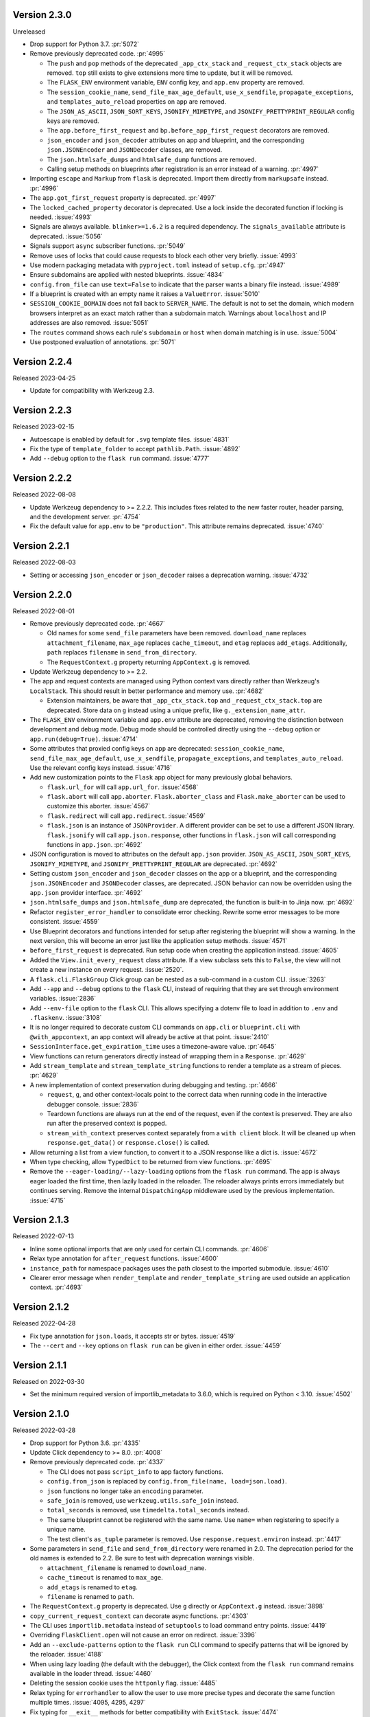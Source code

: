 Version 2.3.0
-------------

Unreleased

-   Drop support for Python 3.7. :pr:`5072`
-   Remove previously deprecated code. :pr:`4995`

    -   The ``push`` and ``pop`` methods of the deprecated ``_app_ctx_stack`` and
        ``_request_ctx_stack`` objects are removed. ``top`` still exists to give
        extensions more time to update, but it will be removed.
    -   The ``FLASK_ENV`` environment variable, ``ENV`` config key, and ``app.env``
        property are removed.
    -   The ``session_cookie_name``, ``send_file_max_age_default``, ``use_x_sendfile``,
        ``propagate_exceptions``, and ``templates_auto_reload`` properties on ``app``
        are removed.
    -   The ``JSON_AS_ASCII``, ``JSON_SORT_KEYS``, ``JSONIFY_MIMETYPE``, and
        ``JSONIFY_PRETTYPRINT_REGULAR`` config keys are removed.
    -   The ``app.before_first_request`` and ``bp.before_app_first_request`` decorators
        are removed.
    -   ``json_encoder`` and ``json_decoder`` attributes on app and blueprint, and the
        corresponding ``json.JSONEncoder`` and ``JSONDecoder`` classes, are removed.
    -   The ``json.htmlsafe_dumps`` and ``htmlsafe_dump`` functions are removed.
    -   Calling setup methods on blueprints after registration is an error instead of a
        warning. :pr:`4997`

-   Importing ``escape`` and ``Markup`` from ``flask`` is deprecated. Import them
    directly from ``markupsafe`` instead. :pr:`4996`
-   The ``app.got_first_request`` property is deprecated. :pr:`4997`
-   The ``locked_cached_property`` decorator is deprecated. Use a lock inside the
    decorated function if locking is needed. :issue:`4993`
-   Signals are always available. ``blinker>=1.6.2`` is a required dependency. The
    ``signals_available`` attribute is deprecated. :issue:`5056`
-   Signals support ``async`` subscriber functions. :pr:`5049`
-   Remove uses of locks that could cause requests to block each other very briefly.
    :issue:`4993`
-   Use modern packaging metadata with ``pyproject.toml`` instead of ``setup.cfg``.
    :pr:`4947`
-   Ensure subdomains are applied with nested blueprints. :issue:`4834`
-   ``config.from_file`` can use ``text=False`` to indicate that the parser wants a
    binary file instead. :issue:`4989`
-   If a blueprint is created with an empty name it raises a ``ValueError``.
    :issue:`5010`
-   ``SESSION_COOKIE_DOMAIN`` does not fall back to ``SERVER_NAME``. The default is not
    to set the domain, which modern browsers interpret as an exact match rather than
    a subdomain match. Warnings about ``localhost`` and IP addresses are also removed.
    :issue:`5051`
-   The ``routes`` command shows each rule's ``subdomain`` or ``host`` when domain
    matching is in use. :issue:`5004`
-   Use postponed evaluation of annotations. :pr:`5071`


Version 2.2.4
-------------

Released 2023-04-25

-   Update for compatibility with Werkzeug 2.3.


Version 2.2.3
-------------

Released 2023-02-15

-   Autoescape is enabled by default for ``.svg`` template files. :issue:`4831`
-   Fix the type of ``template_folder`` to accept ``pathlib.Path``. :issue:`4892`
-   Add ``--debug`` option to the ``flask run`` command. :issue:`4777`


Version 2.2.2
-------------

Released 2022-08-08

-   Update Werkzeug dependency to >= 2.2.2. This includes fixes related
    to the new faster router, header parsing, and the development
    server. :pr:`4754`
-   Fix the default value for ``app.env`` to be ``"production"``. This
    attribute remains deprecated. :issue:`4740`


Version 2.2.1
-------------

Released 2022-08-03

-   Setting or accessing ``json_encoder`` or ``json_decoder`` raises a
    deprecation warning. :issue:`4732`


Version 2.2.0
-------------

Released 2022-08-01

-   Remove previously deprecated code. :pr:`4667`

    -   Old names for some ``send_file`` parameters have been removed.
        ``download_name`` replaces ``attachment_filename``, ``max_age``
        replaces ``cache_timeout``, and ``etag`` replaces ``add_etags``.
        Additionally, ``path`` replaces ``filename`` in
        ``send_from_directory``.
    -   The ``RequestContext.g`` property returning ``AppContext.g`` is
        removed.

-   Update Werkzeug dependency to >= 2.2.
-   The app and request contexts are managed using Python context vars
    directly rather than Werkzeug's ``LocalStack``. This should result
    in better performance and memory use. :pr:`4682`

    -   Extension maintainers, be aware that ``_app_ctx_stack.top``
        and ``_request_ctx_stack.top`` are deprecated. Store data on
        ``g`` instead using a unique prefix, like
        ``g._extension_name_attr``.

-   The ``FLASK_ENV`` environment variable and ``app.env`` attribute are
    deprecated, removing the distinction between development and debug
    mode. Debug mode should be controlled directly using the ``--debug``
    option or ``app.run(debug=True)``. :issue:`4714`
-   Some attributes that proxied config keys on ``app`` are deprecated:
    ``session_cookie_name``, ``send_file_max_age_default``,
    ``use_x_sendfile``, ``propagate_exceptions``, and
    ``templates_auto_reload``. Use the relevant config keys instead.
    :issue:`4716`
-   Add new customization points to the ``Flask`` app object for many
    previously global behaviors.

    -   ``flask.url_for`` will call ``app.url_for``. :issue:`4568`
    -   ``flask.abort`` will call ``app.aborter``.
        ``Flask.aborter_class`` and ``Flask.make_aborter`` can be used
        to customize this aborter. :issue:`4567`
    -   ``flask.redirect`` will call ``app.redirect``. :issue:`4569`
    -   ``flask.json`` is an instance of ``JSONProvider``. A different
        provider can be set to use a different JSON library.
        ``flask.jsonify`` will call ``app.json.response``, other
        functions in ``flask.json`` will call corresponding functions in
        ``app.json``. :pr:`4692`

-   JSON configuration is moved to attributes on the default
    ``app.json`` provider. ``JSON_AS_ASCII``, ``JSON_SORT_KEYS``,
    ``JSONIFY_MIMETYPE``, and ``JSONIFY_PRETTYPRINT_REGULAR`` are
    deprecated. :pr:`4692`
-   Setting custom ``json_encoder`` and ``json_decoder`` classes on the
    app or a blueprint, and the corresponding ``json.JSONEncoder`` and
    ``JSONDecoder`` classes, are deprecated. JSON behavior can now be
    overridden using the ``app.json`` provider interface. :pr:`4692`
-   ``json.htmlsafe_dumps`` and ``json.htmlsafe_dump`` are deprecated,
    the function is built-in to Jinja now. :pr:`4692`
-   Refactor ``register_error_handler`` to consolidate error checking.
    Rewrite some error messages to be more consistent. :issue:`4559`
-   Use Blueprint decorators and functions intended for setup after
    registering the blueprint will show a warning. In the next version,
    this will become an error just like the application setup methods.
    :issue:`4571`
-   ``before_first_request`` is deprecated. Run setup code when creating
    the application instead. :issue:`4605`
-   Added the ``View.init_every_request`` class attribute. If a view
    subclass sets this to ``False``, the view will not create a new
    instance on every request. :issue:`2520`.
-   A ``flask.cli.FlaskGroup`` Click group can be nested as a
    sub-command in a custom CLI. :issue:`3263`
-   Add ``--app`` and ``--debug`` options to the ``flask`` CLI, instead
    of requiring that they are set through environment variables.
    :issue:`2836`
-   Add ``--env-file`` option to the ``flask`` CLI. This allows
    specifying a dotenv file to load in addition to ``.env`` and
    ``.flaskenv``. :issue:`3108`
-   It is no longer required to decorate custom CLI commands on
    ``app.cli`` or ``blueprint.cli`` with ``@with_appcontext``, an app
    context will already be active at that point. :issue:`2410`
-   ``SessionInterface.get_expiration_time`` uses a timezone-aware
    value. :pr:`4645`
-   View functions can return generators directly instead of wrapping
    them in a ``Response``. :pr:`4629`
-   Add ``stream_template`` and ``stream_template_string`` functions to
    render a template as a stream of pieces. :pr:`4629`
-   A new implementation of context preservation during debugging and
    testing. :pr:`4666`

    -   ``request``, ``g``, and other context-locals point to the
        correct data when running code in the interactive debugger
        console. :issue:`2836`
    -   Teardown functions are always run at the end of the request,
        even if the context is preserved. They are also run after the
        preserved context is popped.
    -   ``stream_with_context`` preserves context separately from a
        ``with client`` block. It will be cleaned up when
        ``response.get_data()`` or ``response.close()`` is called.

-   Allow returning a list from a view function, to convert it to a
    JSON response like a dict is. :issue:`4672`
-   When type checking, allow ``TypedDict`` to be returned from view
    functions. :pr:`4695`
-   Remove the ``--eager-loading/--lazy-loading`` options from the
    ``flask run`` command. The app is always eager loaded the first
    time, then lazily loaded in the reloader. The reloader always prints
    errors immediately but continues serving. Remove the internal
    ``DispatchingApp`` middleware used by the previous implementation.
    :issue:`4715`


Version 2.1.3
-------------

Released 2022-07-13

-   Inline some optional imports that are only used for certain CLI
    commands. :pr:`4606`
-   Relax type annotation for ``after_request`` functions. :issue:`4600`
-   ``instance_path`` for namespace packages uses the path closest to
    the imported submodule. :issue:`4610`
-   Clearer error message when ``render_template`` and
    ``render_template_string`` are used outside an application context.
    :pr:`4693`


Version 2.1.2
-------------

Released 2022-04-28

-   Fix type annotation for ``json.loads``, it accepts str or bytes.
    :issue:`4519`
-   The ``--cert`` and ``--key`` options on ``flask run`` can be given
    in either order. :issue:`4459`


Version 2.1.1
-------------

Released on 2022-03-30

-   Set the minimum required version of importlib_metadata to 3.6.0,
    which is required on Python < 3.10. :issue:`4502`


Version 2.1.0
-------------

Released 2022-03-28

-   Drop support for Python 3.6. :pr:`4335`
-   Update Click dependency to >= 8.0. :pr:`4008`
-   Remove previously deprecated code. :pr:`4337`

    -   The CLI does not pass ``script_info`` to app factory functions.
    -   ``config.from_json`` is replaced by
        ``config.from_file(name, load=json.load)``.
    -   ``json`` functions no longer take an ``encoding`` parameter.
    -   ``safe_join`` is removed, use ``werkzeug.utils.safe_join``
        instead.
    -   ``total_seconds`` is removed, use ``timedelta.total_seconds``
        instead.
    -   The same blueprint cannot be registered with the same name. Use
        ``name=`` when registering to specify a unique name.
    -   The test client's ``as_tuple`` parameter is removed. Use
        ``response.request.environ`` instead. :pr:`4417`

-   Some parameters in ``send_file`` and ``send_from_directory`` were
    renamed in 2.0. The deprecation period for the old names is extended
    to 2.2. Be sure to test with deprecation warnings visible.

    -   ``attachment_filename`` is renamed to ``download_name``.
    -   ``cache_timeout`` is renamed to ``max_age``.
    -   ``add_etags`` is renamed to ``etag``.
    -   ``filename`` is renamed to ``path``.

-   The ``RequestContext.g`` property is deprecated. Use ``g`` directly
    or ``AppContext.g`` instead. :issue:`3898`
-   ``copy_current_request_context`` can decorate async functions.
    :pr:`4303`
-   The CLI uses ``importlib.metadata`` instead of ``setuptools`` to
    load command entry points. :issue:`4419`
-   Overriding ``FlaskClient.open`` will not cause an error on redirect.
    :issue:`3396`
-   Add an ``--exclude-patterns`` option to the ``flask run`` CLI
    command to specify patterns that will be ignored by the reloader.
    :issue:`4188`
-   When using lazy loading (the default with the debugger), the Click
    context from the ``flask run`` command remains available in the
    loader thread. :issue:`4460`
-   Deleting the session cookie uses the ``httponly`` flag.
    :issue:`4485`
-   Relax typing for ``errorhandler`` to allow the user to use more
    precise types and decorate the same function multiple times.
    :issue:`4095, 4295, 4297`
-   Fix typing for ``__exit__`` methods for better compatibility with
    ``ExitStack``. :issue:`4474`
-   From Werkzeug, for redirect responses the ``Location`` header URL
    will remain relative, and exclude the scheme and domain, by default.
    :pr:`4496`
-   Add ``Config.from_prefixed_env()`` to load config values from
    environment variables that start with ``FLASK_`` or another prefix.
    This parses values as JSON by default, and allows setting keys in
    nested dicts. :pr:`4479`


Version 2.0.3
-------------

Released 2022-02-14

-   The test client's ``as_tuple`` parameter is deprecated and will be
    removed in Werkzeug 2.1. It is now also deprecated in Flask, to be
    removed in Flask 2.1, while remaining compatible with both in
    2.0.x. Use ``response.request.environ`` instead. :pr:`4341`
-   Fix type annotation for ``errorhandler`` decorator. :issue:`4295`
-   Revert a change to the CLI that caused it to hide ``ImportError``
    tracebacks when importing the application. :issue:`4307`
-   ``app.json_encoder`` and ``json_decoder`` are only passed to
    ``dumps`` and ``loads`` if they have custom behavior. This improves
    performance, mainly on PyPy. :issue:`4349`
-   Clearer error message when ``after_this_request`` is used outside a
    request context. :issue:`4333`


Version 2.0.2
-------------

Released 2021-10-04

-   Fix type annotation for ``teardown_*`` methods. :issue:`4093`
-   Fix type annotation for ``before_request`` and ``before_app_request``
    decorators. :issue:`4104`
-   Fixed the issue where typing requires template global
    decorators to accept functions with no arguments. :issue:`4098`
-   Support View and MethodView instances with async handlers. :issue:`4112`
-   Enhance typing of ``app.errorhandler`` decorator. :issue:`4095`
-   Fix registering a blueprint twice with differing names. :issue:`4124`
-   Fix the type of ``static_folder`` to accept ``pathlib.Path``.
    :issue:`4150`
-   ``jsonify`` handles ``decimal.Decimal`` by encoding to ``str``.
    :issue:`4157`
-   Correctly handle raising deferred errors in CLI lazy loading.
    :issue:`4096`
-   The CLI loader handles ``**kwargs`` in a ``create_app`` function.
    :issue:`4170`
-   Fix the order of ``before_request`` and other callbacks that trigger
    before the view returns. They are called from the app down to the
    closest nested blueprint. :issue:`4229`


Version 2.0.1
-------------

Released 2021-05-21

-   Re-add the ``filename`` parameter in ``send_from_directory``. The
    ``filename`` parameter has been renamed to ``path``, the old name
    is deprecated. :pr:`4019`
-   Mark top-level names as exported so type checking understands
    imports in user projects. :issue:`4024`
-   Fix type annotation for ``g`` and inform mypy that it is a namespace
    object that has arbitrary attributes. :issue:`4020`
-   Fix some types that weren't available in Python 3.6.0. :issue:`4040`
-   Improve typing for ``send_file``, ``send_from_directory``, and
    ``get_send_file_max_age``. :issue:`4044`, :pr:`4026`
-   Show an error when a blueprint name contains a dot. The ``.`` has
    special meaning, it is used to separate (nested) blueprint names and
    the endpoint name. :issue:`4041`
-   Combine URL prefixes when nesting blueprints that were created with
    a ``url_prefix`` value. :issue:`4037`
-   Revert a change to the order that URL matching was done. The
    URL is again matched after the session is loaded, so the session is
    available in custom URL converters. :issue:`4053`
-   Re-add deprecated ``Config.from_json``, which was accidentally
    removed early. :issue:`4078`
-   Improve typing for some functions using ``Callable`` in their type
    signatures, focusing on decorator factories. :issue:`4060`
-   Nested blueprints are registered with their dotted name. This allows
    different blueprints with the same name to be nested at different
    locations. :issue:`4069`
-   ``register_blueprint`` takes a ``name`` option to change the
    (pre-dotted) name the blueprint is registered with. This allows the
    same blueprint to be registered multiple times with unique names for
    ``url_for``. Registering the same blueprint with the same name
    multiple times is deprecated. :issue:`1091`
-   Improve typing for ``stream_with_context``. :issue:`4052`


Version 2.0.0
-------------

Released 2021-05-11

-   Drop support for Python 2 and 3.5.
-   Bump minimum versions of other Pallets projects: Werkzeug >= 2,
    Jinja2 >= 3, MarkupSafe >= 2, ItsDangerous >= 2, Click >= 8. Be sure
    to check the change logs for each project. For better compatibility
    with other applications (e.g. Celery) that still require Click 7,
    there is no hard dependency on Click 8 yet, but using Click 7 will
    trigger a DeprecationWarning and Flask 2.1 will depend on Click 8.
-   JSON support no longer uses simplejson. To use another JSON module,
    override ``app.json_encoder`` and ``json_decoder``. :issue:`3555`
-   The ``encoding`` option to JSON functions is deprecated. :pr:`3562`
-   Passing ``script_info`` to app factory functions is deprecated. This
    was not portable outside the ``flask`` command. Use
    ``click.get_current_context().obj`` if it's needed. :issue:`3552`
-   The CLI shows better error messages when the app failed to load
    when looking up commands. :issue:`2741`
-   Add ``SessionInterface.get_cookie_name`` to allow setting the
    session cookie name dynamically. :pr:`3369`
-   Add ``Config.from_file`` to load config using arbitrary file
    loaders, such as ``toml.load`` or ``json.load``.
    ``Config.from_json`` is deprecated in favor of this. :pr:`3398`
-   The ``flask run`` command will only defer errors on reload. Errors
    present during the initial call will cause the server to exit with
    the traceback immediately. :issue:`3431`
-   ``send_file`` raises a ``ValueError`` when passed an ``io`` object
    in text mode. Previously, it would respond with 200 OK and an empty
    file. :issue:`3358`
-   When using ad-hoc certificates, check for the cryptography library
    instead of PyOpenSSL. :pr:`3492`
-   When specifying a factory function with ``FLASK_APP``, keyword
    argument can be passed. :issue:`3553`
-   When loading a ``.env`` or ``.flaskenv`` file, the current working
    directory is no longer changed to the location of the file.
    :pr:`3560`
-   When returning a ``(response, headers)`` tuple from a view, the
    headers replace rather than extend existing headers on the response.
    For example, this allows setting the ``Content-Type`` for
    ``jsonify()``. Use ``response.headers.extend()`` if extending is
    desired. :issue:`3628`
-   The ``Scaffold`` class provides a common API for the ``Flask`` and
    ``Blueprint`` classes. ``Blueprint`` information is stored in
    attributes just like ``Flask``, rather than opaque lambda functions.
    This is intended to improve consistency and maintainability.
    :issue:`3215`
-   Include ``samesite`` and ``secure`` options when removing the
    session cookie. :pr:`3726`
-   Support passing a ``pathlib.Path`` to ``static_folder``. :pr:`3579`
-   ``send_file`` and ``send_from_directory`` are wrappers around the
    implementations in ``werkzeug.utils``. :pr:`3828`
-   Some ``send_file`` parameters have been renamed, the old names are
    deprecated. ``attachment_filename`` is renamed to ``download_name``.
    ``cache_timeout`` is renamed to ``max_age``. ``add_etags`` is
    renamed to ``etag``. :pr:`3828, 3883`
-   ``send_file`` passes ``download_name`` even if
    ``as_attachment=False`` by using ``Content-Disposition: inline``.
    :pr:`3828`
-   ``send_file`` sets ``conditional=True`` and ``max_age=None`` by
    default. ``Cache-Control`` is set to ``no-cache`` if ``max_age`` is
    not set, otherwise ``public``. This tells browsers to validate
    conditional requests instead of using a timed cache. :pr:`3828`
-   ``helpers.safe_join`` is deprecated. Use
    ``werkzeug.utils.safe_join`` instead. :pr:`3828`
-   The request context does route matching before opening the session.
    This could allow a session interface to change behavior based on
    ``request.endpoint``. :issue:`3776`
-   Use Jinja's implementation of the ``|tojson`` filter. :issue:`3881`
-   Add route decorators for common HTTP methods. For example,
    ``@app.post("/login")`` is a shortcut for
    ``@app.route("/login", methods=["POST"])``. :pr:`3907`
-   Support async views, error handlers, before and after request, and
    teardown functions. :pr:`3412`
-   Support nesting blueprints. :issue:`593, 1548`, :pr:`3923`
-   Set the default encoding to "UTF-8" when loading ``.env`` and
    ``.flaskenv`` files to allow to use non-ASCII characters. :issue:`3931`
-   ``flask shell`` sets up tab and history completion like the default
    ``python`` shell if ``readline`` is installed. :issue:`3941`
-   ``helpers.total_seconds()`` is deprecated. Use
    ``timedelta.total_seconds()`` instead. :pr:`3962`
-   Add type hinting. :pr:`3973`.


Version 1.1.4
-------------

Released 2021-05-13

-   Update ``static_folder`` to use ``_compat.fspath`` instead of
    ``os.fspath`` to continue supporting Python < 3.6 :issue:`4050`


Version 1.1.3
-------------

Released 2021-05-13

-   Set maximum versions of Werkzeug, Jinja, Click, and ItsDangerous.
    :issue:`4043`
-   Re-add support for passing a ``pathlib.Path`` for ``static_folder``.
    :pr:`3579`


Version 1.1.2
-------------

Released 2020-04-03

-   Work around an issue when running the ``flask`` command with an
    external debugger on Windows. :issue:`3297`
-   The static route will not catch all URLs if the ``Flask``
    ``static_folder`` argument ends with a slash. :issue:`3452`


Version 1.1.1
-------------

Released 2019-07-08

-   The ``flask.json_available`` flag was added back for compatibility
    with some extensions. It will raise a deprecation warning when used,
    and will be removed in version 2.0.0. :issue:`3288`


Version 1.1.0
-------------

Released 2019-07-04

-   Bump minimum Werkzeug version to >= 0.15.
-   Drop support for Python 3.4.
-   Error handlers for ``InternalServerError`` or ``500`` will always be
    passed an instance of ``InternalServerError``. If they are invoked
    due to an unhandled exception, that original exception is now
    available as ``e.original_exception`` rather than being passed
    directly to the handler. The same is true if the handler is for the
    base ``HTTPException``. This makes error handler behavior more
    consistent. :pr:`3266`

    -   ``Flask.finalize_request`` is called for all unhandled
        exceptions even if there is no ``500`` error handler.

-   ``Flask.logger`` takes the same name as ``Flask.name`` (the value
    passed as ``Flask(import_name)``. This reverts 1.0's behavior of
    always logging to ``"flask.app"``, in order to support multiple apps
    in the same process. A warning will be shown if old configuration is
    detected that needs to be moved. :issue:`2866`
-   ``RequestContext.copy`` includes the current session object in the
    request context copy. This prevents ``session`` pointing to an
    out-of-date object. :issue:`2935`
-   Using built-in RequestContext, unprintable Unicode characters in
    Host header will result in a HTTP 400 response and not HTTP 500 as
    previously. :pr:`2994`
-   ``send_file`` supports ``PathLike`` objects as described in
    :pep:`519`, to support ``pathlib`` in Python 3. :pr:`3059`
-   ``send_file`` supports ``BytesIO`` partial content.
    :issue:`2957`
-   ``open_resource`` accepts the "rt" file mode. This still does the
    same thing as "r". :issue:`3163`
-   The ``MethodView.methods`` attribute set in a base class is used by
    subclasses. :issue:`3138`
-   ``Flask.jinja_options`` is a ``dict`` instead of an
    ``ImmutableDict`` to allow easier configuration. Changes must still
    be made before creating the environment. :pr:`3190`
-   Flask's ``JSONMixin`` for the request and response wrappers was
    moved into Werkzeug. Use Werkzeug's version with Flask-specific
    support. This bumps the Werkzeug dependency to >= 0.15.
    :issue:`3125`
-   The ``flask`` command entry point is simplified to take advantage
    of Werkzeug 0.15's better reloader support. This bumps the Werkzeug
    dependency to >= 0.15. :issue:`3022`
-   Support ``static_url_path`` that ends with a forward slash.
    :issue:`3134`
-   Support empty ``static_folder`` without requiring setting an empty
    ``static_url_path`` as well. :pr:`3124`
-   ``jsonify`` supports ``dataclass`` objects. :pr:`3195`
-   Allow customizing the ``Flask.url_map_class`` used for routing.
    :pr:`3069`
-   The development server port can be set to 0, which tells the OS to
    pick an available port. :issue:`2926`
-   The return value from ``cli.load_dotenv`` is more consistent with
    the documentation. It will return ``False`` if python-dotenv is not
    installed, or if the given path isn't a file. :issue:`2937`
-   Signaling support has a stub for the ``connect_via`` method when
    the Blinker library is not installed. :pr:`3208`
-   Add an ``--extra-files`` option to the ``flask run`` CLI command to
    specify extra files that will trigger the reloader on change.
    :issue:`2897`
-   Allow returning a dictionary from a view function. Similar to how
    returning a string will produce a ``text/html`` response, returning
    a dict will call ``jsonify`` to produce a ``application/json``
    response. :pr:`3111`
-   Blueprints have a ``cli`` Click group like ``app.cli``. CLI commands
    registered with a blueprint will be available as a group under the
    ``flask`` command. :issue:`1357`.
-   When using the test client as a context manager (``with client:``),
    all preserved request contexts are popped when the block exits,
    ensuring nested contexts are cleaned up correctly. :pr:`3157`
-   Show a better error message when the view return type is not
    supported. :issue:`3214`
-   ``flask.testing.make_test_environ_builder()`` has been deprecated in
    favour of a new class ``flask.testing.EnvironBuilder``. :pr:`3232`
-   The ``flask run`` command no longer fails if Python is not built
    with SSL support. Using the ``--cert`` option will show an
    appropriate error message. :issue:`3211`
-   URL matching now occurs after the request context is pushed, rather
    than when it's created. This allows custom URL converters to access
    the app and request contexts, such as to query a database for an id.
    :issue:`3088`


Version 1.0.4
-------------

Released 2019-07-04

-   The key information for ``BadRequestKeyError`` is no longer cleared
    outside debug mode, so error handlers can still access it. This
    requires upgrading to Werkzeug 0.15.5. :issue:`3249`
-   ``send_file`` url quotes the ":" and "/" characters for more
    compatible UTF-8 filename support in some browsers. :issue:`3074`
-   Fixes for :pep:`451` import loaders and pytest 5.x. :issue:`3275`
-   Show message about dotenv on stderr instead of stdout. :issue:`3285`


Version 1.0.3
-------------

Released 2019-05-17

-   ``send_file`` encodes filenames as ASCII instead of Latin-1
    (ISO-8859-1). This fixes compatibility with Gunicorn, which is
    stricter about header encodings than :pep:`3333`. :issue:`2766`
-   Allow custom CLIs using ``FlaskGroup`` to set the debug flag without
    it always being overwritten based on environment variables.
    :pr:`2765`
-   ``flask --version`` outputs Werkzeug's version and simplifies the
    Python version. :pr:`2825`
-   ``send_file`` handles an ``attachment_filename`` that is a native
    Python 2 string (bytes) with UTF-8 coded bytes. :issue:`2933`
-   A catch-all error handler registered for ``HTTPException`` will not
    handle ``RoutingException``, which is used internally during
    routing. This fixes the unexpected behavior that had been introduced
    in 1.0. :pr:`2986`
-   Passing the ``json`` argument to ``app.test_client`` does not
    push/pop an extra app context. :issue:`2900`


Version 1.0.2
-------------

Released 2018-05-02

-   Fix more backwards compatibility issues with merging slashes between
    a blueprint prefix and route. :pr:`2748`
-   Fix error with ``flask routes`` command when there are no routes.
    :issue:`2751`


Version 1.0.1
-------------

Released 2018-04-29

-   Fix registering partials (with no ``__name__``) as view functions.
    :pr:`2730`
-   Don't treat lists returned from view functions the same as tuples.
    Only tuples are interpreted as response data. :issue:`2736`
-   Extra slashes between a blueprint's ``url_prefix`` and a route URL
    are merged. This fixes some backwards compatibility issues with the
    change in 1.0. :issue:`2731`, :issue:`2742`
-   Only trap ``BadRequestKeyError`` errors in debug mode, not all
    ``BadRequest`` errors. This allows ``abort(400)`` to continue
    working as expected. :issue:`2735`
-   The ``FLASK_SKIP_DOTENV`` environment variable can be set to ``1``
    to skip automatically loading dotenv files. :issue:`2722`


Version 1.0
-----------

Released 2018-04-26

-   Python 2.6 and 3.3 are no longer supported.
-   Bump minimum dependency versions to the latest stable versions:
    Werkzeug >= 0.14, Jinja >= 2.10, itsdangerous >= 0.24, Click >= 5.1.
    :issue:`2586`
-   Skip ``app.run`` when a Flask application is run from the command
    line. This avoids some behavior that was confusing to debug.
-   Change the default for ``JSONIFY_PRETTYPRINT_REGULAR`` to
    ``False``. ``~json.jsonify`` returns a compact format by default,
    and an indented format in debug mode. :pr:`2193`
-   ``Flask.__init__`` accepts the ``host_matching`` argument and sets
    it on ``Flask.url_map``. :issue:`1559`
-   ``Flask.__init__`` accepts the ``static_host`` argument and passes
    it as the ``host`` argument when defining the static route.
    :issue:`1559`
-   ``send_file`` supports Unicode in ``attachment_filename``.
    :pr:`2223`
-   Pass ``_scheme`` argument from ``url_for`` to
    ``Flask.handle_url_build_error``. :pr:`2017`
-   ``Flask.add_url_rule`` accepts the ``provide_automatic_options``
    argument to disable adding the ``OPTIONS`` method. :pr:`1489`
-   ``MethodView`` subclasses inherit method handlers from base classes.
    :pr:`1936`
-   Errors caused while opening the session at the beginning of the
    request are handled by the app's error handlers. :pr:`2254`
-   Blueprints gained ``Blueprint.json_encoder`` and
    ``Blueprint.json_decoder`` attributes to override the app's
    encoder and decoder. :pr:`1898`
-   ``Flask.make_response`` raises ``TypeError`` instead of
    ``ValueError`` for bad response types. The error messages have been
    improved to describe why the type is invalid. :pr:`2256`
-   Add ``routes`` CLI command to output routes registered on the
    application. :pr:`2259`
-   Show warning when session cookie domain is a bare hostname or an IP
    address, as these may not behave properly in some browsers, such as
    Chrome. :pr:`2282`
-   Allow IP address as exact session cookie domain. :pr:`2282`
-   ``SESSION_COOKIE_DOMAIN`` is set if it is detected through
    ``SERVER_NAME``. :pr:`2282`
-   Auto-detect zero-argument app factory called ``create_app`` or
    ``make_app`` from ``FLASK_APP``. :pr:`2297`
-   Factory functions are not required to take a ``script_info``
    parameter to work with the ``flask`` command. If they take a single
    parameter or a parameter named ``script_info``, the ``ScriptInfo``
    object will be passed. :pr:`2319`
-   ``FLASK_APP`` can be set to an app factory, with arguments if
    needed, for example ``FLASK_APP=myproject.app:create_app('dev')``.
    :pr:`2326`
-   ``FLASK_APP`` can point to local packages that are not installed in
    editable mode, although ``pip install -e`` is still preferred.
    :pr:`2414`
-   The ``View`` class attribute
    ``View.provide_automatic_options`` is set in ``View.as_view``, to be
    detected by ``Flask.add_url_rule``. :pr:`2316`
-   Error handling will try handlers registered for ``blueprint, code``,
    ``app, code``, ``blueprint, exception``, ``app, exception``.
    :pr:`2314`
-   ``Cookie`` is added to the response's ``Vary`` header if the session
    is accessed at all during the request (and not deleted). :pr:`2288`
-   ``Flask.test_request_context`` accepts ``subdomain`` and
    ``url_scheme`` arguments for use when building the base URL.
    :pr:`1621`
-   Set ``APPLICATION_ROOT`` to ``'/'`` by default. This was already the
    implicit default when it was set to ``None``.
-   ``TRAP_BAD_REQUEST_ERRORS`` is enabled by default in debug mode.
    ``BadRequestKeyError`` has a message with the bad key in debug mode
    instead of the generic bad request message. :pr:`2348`
-   Allow registering new tags with ``TaggedJSONSerializer`` to support
    storing other types in the session cookie. :pr:`2352`
-   Only open the session if the request has not been pushed onto the
    context stack yet. This allows ``stream_with_context`` generators to
    access the same session that the containing view uses. :pr:`2354`
-   Add ``json`` keyword argument for the test client request methods.
    This will dump the given object as JSON and set the appropriate
    content type. :pr:`2358`
-   Extract JSON handling to a mixin applied to both the ``Request`` and
    ``Response`` classes. This adds the ``Response.is_json`` and
    ``Response.get_json`` methods to the response to make testing JSON
    response much easier. :pr:`2358`
-   Removed error handler caching because it caused unexpected results
    for some exception inheritance hierarchies. Register handlers
    explicitly for each exception if you want to avoid traversing the
    MRO. :pr:`2362`
-   Fix incorrect JSON encoding of aware, non-UTC datetimes. :pr:`2374`
-   Template auto reloading will honor debug mode even even if
    ``Flask.jinja_env`` was already accessed. :pr:`2373`
-   The following old deprecated code was removed. :issue:`2385`

    -   ``flask.ext`` - import extensions directly by their name instead
        of through the ``flask.ext`` namespace. For example,
        ``import flask.ext.sqlalchemy`` becomes
        ``import flask_sqlalchemy``.
    -   ``Flask.init_jinja_globals`` - extend
        ``Flask.create_jinja_environment`` instead.
    -   ``Flask.error_handlers`` - tracked by
        ``Flask.error_handler_spec``, use ``Flask.errorhandler``
        to register handlers.
    -   ``Flask.request_globals_class`` - use
        ``Flask.app_ctx_globals_class`` instead.
    -   ``Flask.static_path`` - use ``Flask.static_url_path`` instead.
    -   ``Request.module`` - use ``Request.blueprint`` instead.

-   The ``Request.json`` property is no longer deprecated. :issue:`1421`
-   Support passing a ``EnvironBuilder`` or ``dict`` to
    ``test_client.open``. :pr:`2412`
-   The ``flask`` command and ``Flask.run`` will load environment
    variables from ``.env`` and ``.flaskenv`` files if python-dotenv is
    installed. :pr:`2416`
-   When passing a full URL to the test client, the scheme in the URL is
    used instead of ``PREFERRED_URL_SCHEME``. :pr:`2430`
-   ``Flask.logger`` has been simplified. ``LOGGER_NAME`` and
    ``LOGGER_HANDLER_POLICY`` config was removed. The logger is always
    named ``flask.app``. The level is only set on first access, it
    doesn't check ``Flask.debug`` each time. Only one format is used,
    not different ones depending on ``Flask.debug``. No handlers are
    removed, and a handler is only added if no handlers are already
    configured. :pr:`2436`
-   Blueprint view function names may not contain dots. :pr:`2450`
-   Fix a ``ValueError`` caused by invalid ``Range`` requests in some
    cases. :issue:`2526`
-   The development server uses threads by default. :pr:`2529`
-   Loading config files with ``silent=True`` will ignore ``ENOTDIR``
    errors. :pr:`2581`
-   Pass ``--cert`` and ``--key`` options to ``flask run`` to run the
    development server over HTTPS. :pr:`2606`
-   Added ``SESSION_COOKIE_SAMESITE`` to control the ``SameSite``
    attribute on the session cookie. :pr:`2607`
-   Added ``Flask.test_cli_runner`` to create a Click runner that can
    invoke Flask CLI commands for testing. :pr:`2636`
-   Subdomain matching is disabled by default and setting
    ``SERVER_NAME`` does not implicitly enable it. It can be enabled by
    passing ``subdomain_matching=True`` to the ``Flask`` constructor.
    :pr:`2635`
-   A single trailing slash is stripped from the blueprint
    ``url_prefix`` when it is registered with the app. :pr:`2629`
-   ``Request.get_json`` doesn't cache the result if parsing fails when
    ``silent`` is true. :issue:`2651`
-   ``Request.get_json`` no longer accepts arbitrary encodings. Incoming
    JSON should be encoded using UTF-8 per :rfc:`8259`, but Flask will
    autodetect UTF-8, -16, or -32. :pr:`2691`
-   Added ``MAX_COOKIE_SIZE`` and ``Response.max_cookie_size`` to
    control when Werkzeug warns about large cookies that browsers may
    ignore. :pr:`2693`
-   Updated documentation theme to make docs look better in small
    windows. :pr:`2709`
-   Rewrote the tutorial docs and example project to take a more
    structured approach to help new users avoid common pitfalls.
    :pr:`2676`


Version 0.12.5
--------------

Released 2020-02-10

-   Pin Werkzeug to < 1.0.0. :issue:`3497`


Version 0.12.4
--------------

Released 2018-04-29

-   Repackage 0.12.3 to fix package layout issue. :issue:`2728`


Version 0.12.3
--------------

Released 2018-04-26

-   ``Request.get_json`` no longer accepts arbitrary encodings.
    Incoming JSON should be encoded using UTF-8 per :rfc:`8259`, but
    Flask will autodetect UTF-8, -16, or -32. :issue:`2692`
-   Fix a Python warning about imports when using ``python -m flask``.
    :issue:`2666`
-   Fix a ``ValueError`` caused by invalid ``Range`` requests in some
    cases.


Version 0.12.2
--------------

Released 2017-05-16

-   Fix a bug in ``safe_join`` on Windows.


Version 0.12.1
--------------

Released 2017-03-31

-   Prevent ``flask run`` from showing a ``NoAppException`` when an
    ``ImportError`` occurs within the imported application module.
-   Fix encoding behavior of ``app.config.from_pyfile`` for Python 3.
    :issue:`2118`
-   Use the ``SERVER_NAME`` config if it is present as default values
    for ``app.run``. :issue:`2109`, :pr:`2152`
-   Call ``ctx.auto_pop`` with the exception object instead of ``None``,
    in the event that a ``BaseException`` such as ``KeyboardInterrupt``
    is raised in a request handler.


Version 0.12
------------

Released 2016-12-21, codename Punsch

-   The cli command now responds to ``--version``.
-   Mimetype guessing and ETag generation for file-like objects in
    ``send_file`` has been removed. :issue:`104`, :pr`1849`
-   Mimetype guessing in ``send_file`` now fails loudly and doesn't fall
    back to ``application/octet-stream``. :pr:`1988`
-   Make ``flask.safe_join`` able to join multiple paths like
    ``os.path.join`` :pr:`1730`
-   Revert a behavior change that made the dev server crash instead of
    returning an Internal Server Error. :pr:`2006`
-   Correctly invoke response handlers for both regular request
    dispatching as well as error handlers.
-   Disable logger propagation by default for the app logger.
-   Add support for range requests in ``send_file``.
-   ``app.test_client`` includes preset default environment, which can
    now be directly set, instead of per ``client.get``.
-   Fix crash when running under PyPy3. :pr:`1814`


Version 0.11.1
--------------

Released 2016-06-07

-   Fixed a bug that prevented ``FLASK_APP=foobar/__init__.py`` from
    working. :pr:`1872`


Version 0.11
------------

Released 2016-05-29, codename Absinthe

-   Added support to serializing top-level arrays to ``jsonify``. This
    introduces a security risk in ancient browsers.
-   Added before_render_template signal.
-   Added ``**kwargs`` to ``Flask.test_client`` to support passing
    additional keyword arguments to the constructor of
    ``Flask.test_client_class``.
-   Added ``SESSION_REFRESH_EACH_REQUEST`` config key that controls the
    set-cookie behavior. If set to ``True`` a permanent session will be
    refreshed each request and get their lifetime extended, if set to
    ``False`` it will only be modified if the session actually modifies.
    Non permanent sessions are not affected by this and will always
    expire if the browser window closes.
-   Made Flask support custom JSON mimetypes for incoming data.
-   Added support for returning tuples in the form ``(response,
    headers)`` from a view function.
-   Added ``Config.from_json``.
-   Added ``Flask.config_class``.
-   Added ``Config.get_namespace``.
-   Templates are no longer automatically reloaded outside of debug
    mode. This can be configured with the new ``TEMPLATES_AUTO_RELOAD``
    config key.
-   Added a workaround for a limitation in Python 3.3's namespace
    loader.
-   Added support for explicit root paths when using Python 3.3's
    namespace packages.
-   Added ``flask`` and the ``flask.cli`` module to start the
    local debug server through the click CLI system. This is recommended
    over the old ``flask.run()`` method as it works faster and more
    reliable due to a different design and also replaces
    ``Flask-Script``.
-   Error handlers that match specific classes are now checked first,
    thereby allowing catching exceptions that are subclasses of HTTP
    exceptions (in ``werkzeug.exceptions``). This makes it possible for
    an extension author to create exceptions that will by default result
    in the HTTP error of their choosing, but may be caught with a custom
    error handler if desired.
-   Added ``Config.from_mapping``.
-   Flask will now log by default even if debug is disabled. The log
    format is now hardcoded but the default log handling can be disabled
    through the ``LOGGER_HANDLER_POLICY`` configuration key.
-   Removed deprecated module functionality.
-   Added the ``EXPLAIN_TEMPLATE_LOADING`` config flag which when
    enabled will instruct Flask to explain how it locates templates.
    This should help users debug when the wrong templates are loaded.
-   Enforce blueprint handling in the order they were registered for
    template loading.
-   Ported test suite to py.test.
-   Deprecated ``request.json`` in favour of ``request.get_json()``.
-   Add "pretty" and "compressed" separators definitions in jsonify()
    method. Reduces JSON response size when
    ``JSONIFY_PRETTYPRINT_REGULAR=False`` by removing unnecessary white
    space included by default after separators.
-   JSON responses are now terminated with a newline character, because
    it is a convention that UNIX text files end with a newline and some
    clients don't deal well when this newline is missing. :pr:`1262`
-   The automatically provided ``OPTIONS`` method is now correctly
    disabled if the user registered an overriding rule with the
    lowercase-version ``options``. :issue:`1288`
-   ``flask.json.jsonify`` now supports the ``datetime.date`` type.
    :pr:`1326`
-   Don't leak exception info of already caught exceptions to context
    teardown handlers. :pr:`1393`
-   Allow custom Jinja environment subclasses. :pr:`1422`
-   Updated extension dev guidelines.
-   ``flask.g`` now has ``pop()`` and ``setdefault`` methods.
-   Turn on autoescape for ``flask.templating.render_template_string``
    by default. :pr:`1515`
-   ``flask.ext`` is now deprecated. :pr:`1484`
-   ``send_from_directory`` now raises BadRequest if the filename is
    invalid on the server OS. :pr:`1763`
-   Added the ``JSONIFY_MIMETYPE`` configuration variable. :pr:`1728`
-   Exceptions during teardown handling will no longer leave bad
    application contexts lingering around.
-   Fixed broken ``test_appcontext_signals()`` test case.
-   Raise an ``AttributeError`` in ``helpers.find_package`` with a
    useful message explaining why it is raised when a :pep:`302` import
    hook is used without an ``is_package()`` method.
-   Fixed an issue causing exceptions raised before entering a request
    or app context to be passed to teardown handlers.
-   Fixed an issue with query parameters getting removed from requests
    in the test client when absolute URLs were requested.
-   Made ``@before_first_request`` into a decorator as intended.
-   Fixed an etags bug when sending a file streams with a name.
-   Fixed ``send_from_directory`` not expanding to the application root
    path correctly.
-   Changed logic of before first request handlers to flip the flag
    after invoking. This will allow some uses that are potentially
    dangerous but should probably be permitted.
-   Fixed Python 3 bug when a handler from
    ``app.url_build_error_handlers`` reraises the ``BuildError``.


Version 0.10.1
--------------

Released 2013-06-14

-   Fixed an issue where ``|tojson`` was not quoting single quotes which
    made the filter not work properly in HTML attributes. Now it's
    possible to use that filter in single quoted attributes. This should
    make using that filter with angular.js easier.
-   Added support for byte strings back to the session system. This
    broke compatibility with the common case of people putting binary
    data for token verification into the session.
-   Fixed an issue where registering the same method twice for the same
    endpoint would trigger an exception incorrectly.


Version 0.10
------------

Released 2013-06-13, codename Limoncello

-   Changed default cookie serialization format from pickle to JSON to
    limit the impact an attacker can do if the secret key leaks.
-   Added ``template_test`` methods in addition to the already existing
    ``template_filter`` method family.
-   Added ``template_global`` methods in addition to the already
    existing ``template_filter`` method family.
-   Set the content-length header for x-sendfile.
-   ``tojson`` filter now does not escape script blocks in HTML5
    parsers.
-   ``tojson`` used in templates is now safe by default. This was
    allowed due to the different escaping behavior.
-   Flask will now raise an error if you attempt to register a new
    function on an already used endpoint.
-   Added wrapper module around simplejson and added default
    serialization of datetime objects. This allows much easier
    customization of how JSON is handled by Flask or any Flask
    extension.
-   Removed deprecated internal ``flask.session`` module alias. Use
    ``flask.sessions`` instead to get the session module. This is not to
    be confused with ``flask.session`` the session proxy.
-   Templates can now be rendered without request context. The behavior
    is slightly different as the ``request``, ``session`` and ``g``
    objects will not be available and blueprint's context processors are
    not called.
-   The config object is now available to the template as a real global
    and not through a context processor which makes it available even in
    imported templates by default.
-   Added an option to generate non-ascii encoded JSON which should
    result in less bytes being transmitted over the network. It's
    disabled by default to not cause confusion with existing libraries
    that might expect ``flask.json.dumps`` to return bytes by default.
-   ``flask.g`` is now stored on the app context instead of the request
    context.
-   ``flask.g`` now gained a ``get()`` method for not erroring out on
    non existing items.
-   ``flask.g`` now can be used with the ``in`` operator to see what's
    defined and it now is iterable and will yield all attributes stored.
-   ``flask.Flask.request_globals_class`` got renamed to
    ``flask.Flask.app_ctx_globals_class`` which is a better name to what
    it does since 0.10.
-   ``request``, ``session`` and ``g`` are now also added as proxies to
    the template context which makes them available in imported
    templates. One has to be very careful with those though because
    usage outside of macros might cause caching.
-   Flask will no longer invoke the wrong error handlers if a proxy
    exception is passed through.
-   Added a workaround for chrome's cookies in localhost not working as
    intended with domain names.
-   Changed logic for picking defaults for cookie values from sessions
    to work better with Google Chrome.
-   Added ``message_flashed`` signal that simplifies flashing testing.
-   Added support for copying of request contexts for better working
    with greenlets.
-   Removed custom JSON HTTP exception subclasses. If you were relying
    on them you can reintroduce them again yourself trivially. Using
    them however is strongly discouraged as the interface was flawed.
-   Python requirements changed: requiring Python 2.6 or 2.7 now to
    prepare for Python 3.3 port.
-   Changed how the teardown system is informed about exceptions. This
    is now more reliable in case something handles an exception halfway
    through the error handling process.
-   Request context preservation in debug mode now keeps the exception
    information around which means that teardown handlers are able to
    distinguish error from success cases.
-   Added the ``JSONIFY_PRETTYPRINT_REGULAR`` configuration variable.
-   Flask now orders JSON keys by default to not trash HTTP caches due
    to different hash seeds between different workers.
-   Added ``appcontext_pushed`` and ``appcontext_popped`` signals.
-   The builtin run method now takes the ``SERVER_NAME`` into account
    when picking the default port to run on.
-   Added ``flask.request.get_json()`` as a replacement for the old
    ``flask.request.json`` property.


Version 0.9
-----------

Released 2012-07-01, codename Campari

-   The ``Request.on_json_loading_failed`` now returns a JSON formatted
    response by default.
-   The ``url_for`` function now can generate anchors to the generated
    links.
-   The ``url_for`` function now can also explicitly generate URL rules
    specific to a given HTTP method.
-   Logger now only returns the debug log setting if it was not set
    explicitly.
-   Unregister a circular dependency between the WSGI environment and
    the request object when shutting down the request. This means that
    environ ``werkzeug.request`` will be ``None`` after the response was
    returned to the WSGI server but has the advantage that the garbage
    collector is not needed on CPython to tear down the request unless
    the user created circular dependencies themselves.
-   Session is now stored after callbacks so that if the session payload
    is stored in the session you can still modify it in an after request
    callback.
-   The ``Flask`` class will avoid importing the provided import name if
    it can (the required first parameter), to benefit tools which build
    Flask instances programmatically. The Flask class will fall back to
    using import on systems with custom module hooks, e.g. Google App
    Engine, or when the import name is inside a zip archive (usually an
    egg) prior to Python 2.7.
-   Blueprints now have a decorator to add custom template filters
    application wide, ``Blueprint.app_template_filter``.
-   The Flask and Blueprint classes now have a non-decorator method for
    adding custom template filters application wide,
    ``Flask.add_template_filter`` and
    ``Blueprint.add_app_template_filter``.
-   The ``get_flashed_messages`` function now allows rendering flashed
    message categories in separate blocks, through a ``category_filter``
    argument.
-   The ``Flask.run`` method now accepts ``None`` for ``host`` and
    ``port`` arguments, using default values when ``None``. This allows
    for calling run using configuration values, e.g.
    ``app.run(app.config.get('MYHOST'), app.config.get('MYPORT'))``,
    with proper behavior whether or not a config file is provided.
-   The ``render_template`` method now accepts a either an iterable of
    template names or a single template name. Previously, it only
    accepted a single template name. On an iterable, the first template
    found is rendered.
-   Added ``Flask.app_context`` which works very similar to the request
    context but only provides access to the current application. This
    also adds support for URL generation without an active request
    context.
-   View functions can now return a tuple with the first instance being
    an instance of ``Response``. This allows for returning
    ``jsonify(error="error msg"), 400`` from a view function.
-   ``Flask`` and ``Blueprint`` now provide a ``get_send_file_max_age``
    hook for subclasses to override behavior of serving static files
    from Flask when using ``Flask.send_static_file`` (used for the
    default static file handler) and ``helpers.send_file``. This hook is
    provided a filename, which for example allows changing cache
    controls by file extension. The default max-age for ``send_file``
    and static files can be configured through a new
    ``SEND_FILE_MAX_AGE_DEFAULT`` configuration variable, which is used
    in the default ``get_send_file_max_age`` implementation.
-   Fixed an assumption in sessions implementation which could break
    message flashing on sessions implementations which use external
    storage.
-   Changed the behavior of tuple return values from functions. They are
    no longer arguments to the response object, they now have a defined
    meaning.
-   Added ``Flask.request_globals_class`` to allow a specific class to
    be used on creation of the ``g`` instance of each request.
-   Added ``required_methods`` attribute to view functions to force-add
    methods on registration.
-   Added ``flask.after_this_request``.
-   Added ``flask.stream_with_context`` and the ability to push contexts
    multiple times without producing unexpected behavior.


Version 0.8.1
-------------

Released 2012-07-01

-   Fixed an issue with the undocumented ``flask.session`` module to not
    work properly on Python 2.5. It should not be used but did cause
    some problems for package managers.


Version 0.8
-----------

Released 2011-09-29, codename Rakija

-   Refactored session support into a session interface so that the
    implementation of the sessions can be changed without having to
    override the Flask class.
-   Empty session cookies are now deleted properly automatically.
-   View functions can now opt out of getting the automatic OPTIONS
    implementation.
-   HTTP exceptions and Bad Request errors can now be trapped so that
    they show up normally in the traceback.
-   Flask in debug mode is now detecting some common problems and tries
    to warn you about them.
-   Flask in debug mode will now complain with an assertion error if a
    view was attached after the first request was handled. This gives
    earlier feedback when users forget to import view code ahead of
    time.
-   Added the ability to register callbacks that are only triggered once
    at the beginning of the first request with
    ``Flask.before_first_request``.
-   Malformed JSON data will now trigger a bad request HTTP exception
    instead of a value error which usually would result in a 500
    internal server error if not handled. This is a backwards
    incompatible change.
-   Applications now not only have a root path where the resources and
    modules are located but also an instance path which is the
    designated place to drop files that are modified at runtime (uploads
    etc.). Also this is conceptually only instance depending and outside
    version control so it's the perfect place to put configuration files
    etc.
-   Added the ``APPLICATION_ROOT`` configuration variable.
-   Implemented ``TestClient.session_transaction`` to easily modify
    sessions from the test environment.
-   Refactored test client internally. The ``APPLICATION_ROOT``
    configuration variable as well as ``SERVER_NAME`` are now properly
    used by the test client as defaults.
-   Added ``View.decorators`` to support simpler decorating of pluggable
    (class-based) views.
-   Fixed an issue where the test client if used with the "with"
    statement did not trigger the execution of the teardown handlers.
-   Added finer control over the session cookie parameters.
-   HEAD requests to a method view now automatically dispatch to the
    ``get`` method if no handler was implemented.
-   Implemented the virtual ``flask.ext`` package to import extensions
    from.
-   The context preservation on exceptions is now an integral component
    of Flask itself and no longer of the test client. This cleaned up
    some internal logic and lowers the odds of runaway request contexts
    in unittests.
-   Fixed the Jinja2 environment's ``list_templates`` method not
    returning the correct names when blueprints or modules were
    involved.


Version 0.7.2
-------------

Released 2011-07-06

-   Fixed an issue with URL processors not properly working on
    blueprints.


Version 0.7.1
-------------

Released 2011-06-29

-   Added missing future import that broke 2.5 compatibility.
-   Fixed an infinite redirect issue with blueprints.


Version 0.7
-----------

Released 2011-06-28, codename Grappa

-   Added ``Flask.make_default_options_response`` which can be used by
    subclasses to alter the default behavior for ``OPTIONS`` responses.
-   Unbound locals now raise a proper ``RuntimeError`` instead of an
    ``AttributeError``.
-   Mimetype guessing and etag support based on file objects is now
    deprecated for ``send_file`` because it was unreliable. Pass
    filenames instead or attach your own etags and provide a proper
    mimetype by hand.
-   Static file handling for modules now requires the name of the static
    folder to be supplied explicitly. The previous autodetection was not
    reliable and caused issues on Google's App Engine. Until 1.0 the old
    behavior will continue to work but issue dependency warnings.
-   Fixed a problem for Flask to run on jython.
-   Added a ``PROPAGATE_EXCEPTIONS`` configuration variable that can be
    used to flip the setting of exception propagation which previously
    was linked to ``DEBUG`` alone and is now linked to either ``DEBUG``
    or ``TESTING``.
-   Flask no longer internally depends on rules being added through the
    ``add_url_rule`` function and can now also accept regular werkzeug
    rules added to the url map.
-   Added an ``endpoint`` method to the flask application object which
    allows one to register a callback to an arbitrary endpoint with a
    decorator.
-   Use Last-Modified for static file sending instead of Date which was
    incorrectly introduced in 0.6.
-   Added ``create_jinja_loader`` to override the loader creation
    process.
-   Implemented a silent flag for ``config.from_pyfile``.
-   Added ``teardown_request`` decorator, for functions that should run
    at the end of a request regardless of whether an exception occurred.
    Also the behavior for ``after_request`` was changed. It's now no
    longer executed when an exception is raised.
-   Implemented ``has_request_context``.
-   Deprecated ``init_jinja_globals``. Override the
    ``Flask.create_jinja_environment`` method instead to achieve the
    same functionality.
-   Added ``safe_join``.
-   The automatic JSON request data unpacking now looks at the charset
    mimetype parameter.
-   Don't modify the session on ``get_flashed_messages`` if there are no
    messages in the session.
-   ``before_request`` handlers are now able to abort requests with
    errors.
-   It is not possible to define user exception handlers. That way you
    can provide custom error messages from a central hub for certain
    errors that might occur during request processing (for instance
    database connection errors, timeouts from remote resources etc.).
-   Blueprints can provide blueprint specific error handlers.
-   Implemented generic class-based views.


Version 0.6.1
-------------

Released 2010-12-31

-   Fixed an issue where the default ``OPTIONS`` response was not
    exposing all valid methods in the ``Allow`` header.
-   Jinja2 template loading syntax now allows "./" in front of a
    template load path. Previously this caused issues with module
    setups.
-   Fixed an issue where the subdomain setting for modules was ignored
    for the static folder.
-   Fixed a security problem that allowed clients to download arbitrary
    files if the host server was a windows based operating system and
    the client uses backslashes to escape the directory the files where
    exposed from.


Version 0.6
-----------

Released 2010-07-27, codename Whisky

-   After request functions are now called in reverse order of
    registration.
-   OPTIONS is now automatically implemented by Flask unless the
    application explicitly adds 'OPTIONS' as method to the URL rule. In
    this case no automatic OPTIONS handling kicks in.
-   Static rules are now even in place if there is no static folder for
    the module. This was implemented to aid GAE which will remove the
    static folder if it's part of a mapping in the .yml file.
-   ``Flask.config`` is now available in the templates as ``config``.
-   Context processors will no longer override values passed directly to
    the render function.
-   Added the ability to limit the incoming request data with the new
    ``MAX_CONTENT_LENGTH`` configuration value.
-   The endpoint for the ``Module.add_url_rule`` method is now optional
    to be consistent with the function of the same name on the
    application object.
-   Added a ``make_response`` function that simplifies creating response
    object instances in views.
-   Added signalling support based on blinker. This feature is currently
    optional and supposed to be used by extensions and applications. If
    you want to use it, make sure to have ``blinker`` installed.
-   Refactored the way URL adapters are created. This process is now
    fully customizable with the ``Flask.create_url_adapter`` method.
-   Modules can now register for a subdomain instead of just an URL
    prefix. This makes it possible to bind a whole module to a
    configurable subdomain.


Version 0.5.2
-------------

Released 2010-07-15

-   Fixed another issue with loading templates from directories when
    modules were used.


Version 0.5.1
-------------

Released 2010-07-06

-   Fixes an issue with template loading from directories when modules
    where used.


Version 0.5
-----------

Released 2010-07-06, codename Calvados

-   Fixed a bug with subdomains that was caused by the inability to
    specify the server name. The server name can now be set with the
    ``SERVER_NAME`` config key. This key is now also used to set the
    session cookie cross-subdomain wide.
-   Autoescaping is no longer active for all templates. Instead it is
    only active for ``.html``, ``.htm``, ``.xml`` and ``.xhtml``. Inside
    templates this behavior can be changed with the ``autoescape`` tag.
-   Refactored Flask internally. It now consists of more than a single
    file.
-   ``send_file`` now emits etags and has the ability to do conditional
    responses builtin.
-   (temporarily) dropped support for zipped applications. This was a
    rarely used feature and led to some confusing behavior.
-   Added support for per-package template and static-file directories.
-   Removed support for ``create_jinja_loader`` which is no longer used
    in 0.5 due to the improved module support.
-   Added a helper function to expose files from any directory.


Version 0.4
-----------

Released 2010-06-18, codename Rakia

-   Added the ability to register application wide error handlers from
    modules.
-   ``Flask.after_request`` handlers are now also invoked if the request
    dies with an exception and an error handling page kicks in.
-   Test client has not the ability to preserve the request context for
    a little longer. This can also be used to trigger custom requests
    that do not pop the request stack for testing.
-   Because the Python standard library caches loggers, the name of the
    logger is configurable now to better support unittests.
-   Added ``TESTING`` switch that can activate unittesting helpers.
-   The logger switches to ``DEBUG`` mode now if debug is enabled.


Version 0.3.1
-------------

Released 2010-05-28

-   Fixed a error reporting bug with ``Config.from_envvar``.
-   Removed some unused code.
-   Release does no longer include development leftover files (.git
    folder for themes, built documentation in zip and pdf file and some
    .pyc files)


Version 0.3
-----------

Released 2010-05-28, codename Schnaps

-   Added support for categories for flashed messages.
-   The application now configures a ``logging.Handler`` and will log
    request handling exceptions to that logger when not in debug mode.
    This makes it possible to receive mails on server errors for
    example.
-   Added support for context binding that does not require the use of
    the with statement for playing in the console.
-   The request context is now available within the with statement
    making it possible to further push the request context or pop it.
-   Added support for configurations.


Version 0.2
-----------

Released 2010-05-12, codename J?germeister

-   Various bugfixes
-   Integrated JSON support
-   Added ``get_template_attribute`` helper function.
-   ``Flask.add_url_rule`` can now also register a view function.
-   Refactored internal request dispatching.
-   Server listens on 127.0.0.1 by default now to fix issues with
    chrome.
-   Added external URL support.
-   Added support for ``send_file``.
-   Module support and internal request handling refactoring to better
    support pluggable applications.
-   Sessions can be set to be permanent now on a per-session basis.
-   Better error reporting on missing secret keys.
-   Added support for Google Appengine.


Version 0.1
-----------

Released 2010-04-16

-   First public preview release.
